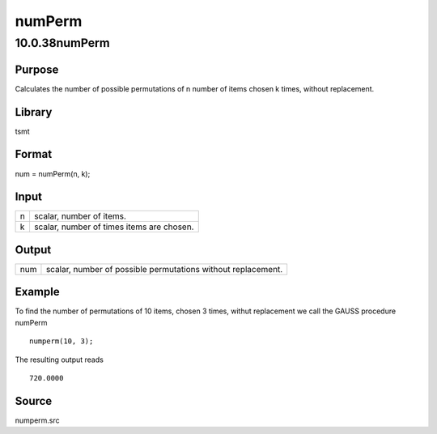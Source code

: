 =======
numPerm
=======

10.0.38numPerm
==============

Purpose
-------

.. container::
   :name: Purpose

   Calculates the number of possible permutations of n number of items
   chosen k times, without replacement.

Library
-------

.. container:: gfunc
   :name: Library

   tsmt

Format
------

.. container::
   :name: Format

   num = numPerm(n, k);

Input
-----

.. container::
   :name: Input

   = =========================================
   n scalar, number of items.
   k scalar, number of times items are chosen.
   = =========================================

Output
------

.. container::
   :name: Output

   === ============================================================
   num scalar, number of possible permutations without replacement.
   === ============================================================

Example
-------

.. container::
   :name: Example

   To find the number of permutations of 10 items, chosen 3 times,
   withut replacement we call the GAUSS procedure numPerm

   ::

      numperm(10, 3);

   The resulting output reads

   ::

      720.0000

Source
------

.. container:: gfunc
   :name: Source

   numperm.src
